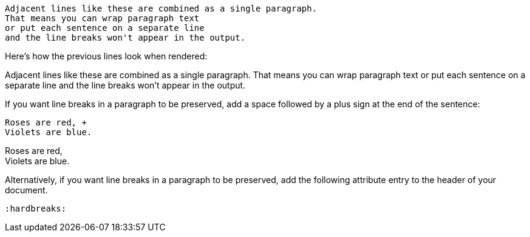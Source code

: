 ////
Included in:

- user-manual: paragraphs: Wrapped text and hard line breaks
////

....
Adjacent lines like these are combined as a single paragraph.
That means you can wrap paragraph text
or put each sentence on a separate line
and the line breaks won't appear in the output.
....

Here's how the previous lines look when rendered:

====
Adjacent lines like these are combined as a single paragraph.
That means you can wrap paragraph text or put each sentence on a separate line and the line breaks won't appear in the output.
====

If you want line breaks in a paragraph to be preserved, add a space followed by a plus sign at the end of the sentence:

....
Roses are red, +
Violets are blue.
....

====
Roses are red, +
Violets are blue.
====

Alternatively, if you want line breaks in a paragraph to be preserved, add the following attribute entry to the header of your document.

[source]
----
:hardbreaks:
----
